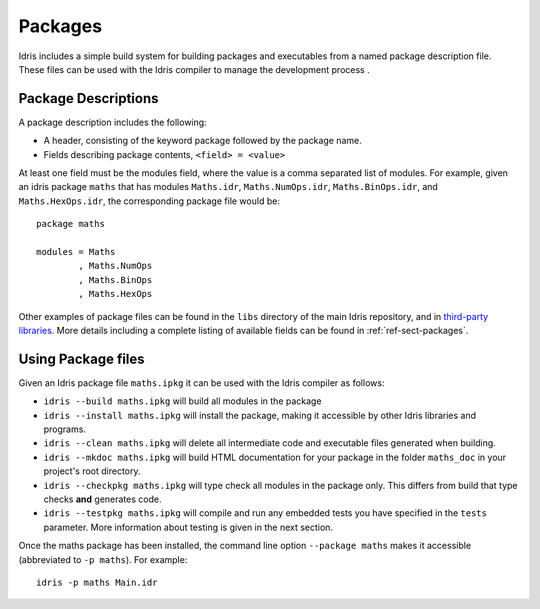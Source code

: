 ********
Packages
********


Idris includes a simple build system for building packages and executables from a named package description file.
These files can be used with the Idris compiler to manage the development process .

Package Descriptions
====================

A package description includes the following:

+ A header, consisting of the keyword package followed by the package name.
+ Fields describing package contents, ``<field> = <value>``

At least one field must be the modules field, where the value is a
comma separated list of modules.  For example, given an idris package
``maths`` that has modules ``Maths.idr``, ``Maths.NumOps.idr``,
``Maths.BinOps.idr``, and ``Maths.HexOps.idr``, the corresponding
package file would be::

    package maths

    modules = Maths
            , Maths.NumOps
            , Maths.BinOps
            , Maths.HexOps


Other examples of package files can be found in the ``libs`` directory
of the main Idris repository, and in `third-party libraries <https://github.com/idris-lang/Idris-dev/wiki/Libraries>`_.
More details including a complete listing of available fields can be found in :ref:`ref-sect-packages`.


Using Package files
===================

Given an Idris package file ``maths.ipkg`` it can be used with the Idris compiler as follows:

+ ``idris --build maths.ipkg`` will build all modules in the package

+ ``idris --install maths.ipkg`` will install the package, making it
  accessible by other Idris libraries and programs.

+ ``idris --clean maths.ipkg`` will delete all intermediate code and
  executable files generated when building.

+ ``idris --mkdoc maths.ipkg`` will build HTML documentation for your
  package in the folder ``maths_doc`` in your project's root
  directory.

+ ``idris --checkpkg maths.ipkg`` will type check all modules in the
  package only. This differs from build that type checks **and**
  generates code.

+ ``idris --testpkg maths.ipkg`` will compile and run any embedded
  tests you have specified in the ``tests`` parameter. More
  information about testing is given in the next section.

Once the maths package has been installed, the command line option
``--package maths`` makes it accessible (abbreviated to ``-p maths``).
For example::

    idris -p maths Main.idr
